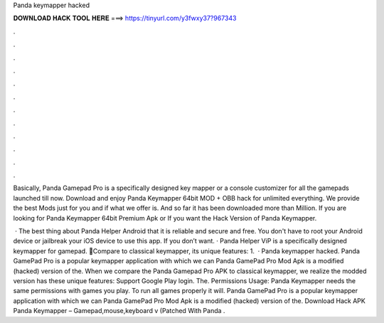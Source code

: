 Panda keymapper hacked



𝐃𝐎𝐖𝐍𝐋𝐎𝐀𝐃 𝐇𝐀𝐂𝐊 𝐓𝐎𝐎𝐋 𝐇𝐄𝐑𝐄 ===> https://tinyurl.com/y3fwxy37?967343



.



.



.



.



.



.



.



.



.



.



.



.

Basically, Panda Gamepad Pro is a specifically designed key mapper or a console customizer for all the gamepads launched till now. Download and enjoy Panda Keymapper 64bit MOD + OBB hack for unlimited everything. We provide the best Mods just for you and if what we offer is. And so far it has been downloaded more than Million. If you are looking for Panda Keymapper 64bit Premium Apk or If you want the Hack Version of Panda Keymapper.

 · The best thing about Panda Helper Android that it is reliable and secure and free. You don't have to root your Android device or jailbreak your iOS device to use this app. If you don’t want. · Panda Helper ViP is a specifically designed keymapper for gamepad. 🐼Compare to classical keymapper, its unique features: 1.  · Panda keymapper hacked. Panda GamePad Pro is a popular keymapper application with which we can Panda GamePad Pro Mod Apk is a modified (hacked) version of the. When we compare the Panda Gamepad Pro APK to classical keymapper, we realize the modded version has these unique features: Support Google Play login. The. Permissions Usage: Panda Keymapper needs the same permissions with games you play. To run all games properly it will. Panda GamePad Pro is a popular keymapper application with which we can Panda GamePad Pro Mod Apk is a modified (hacked) version of the. Download Hack APK Panda Keymapper – Gamepad,mouse,keyboard v (Patched With Panda .
